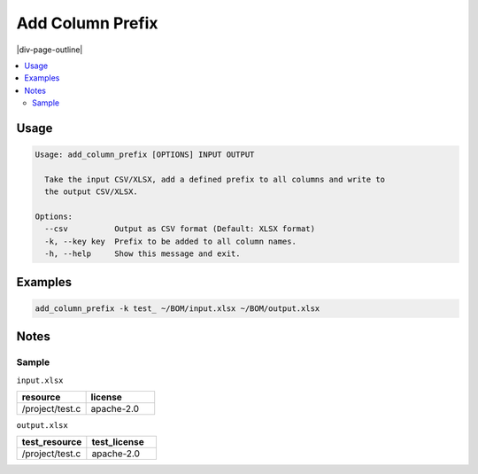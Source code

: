.. _add-column-prefix:

=================
Add Column Prefix
=================

|div-page-outline|

.. contents:: :local:
    :depth: 7



Usage
=====

.. code-block::

    Usage: add_column_prefix [OPTIONS] INPUT OUTPUT

      Take the input CSV/XLSX, add a defined prefix to all columns and write to
      the output CSV/XLSX.

    Options:
      --csv          Output as CSV format (Default: XLSX format)
      -k, --key key  Prefix to be added to all column names.
      -h, --help     Show this message and exit.

Examples
========

.. code-block::

   add_column_prefix -k test_ ~/BOM/input.xlsx ~/BOM/output.xlsx


Notes
=====

Sample
------

``input.xlsx``

.. list-table::
   :widths: 50 50
   :header-rows: 1

   * - resource
     - license
   * - /project/test.c
     - apache-2.0


``output.xlsx``

.. list-table::
   :widths: 50 50
   :header-rows: 1

   * - test_resource
     - test_license
   * - /project/test.c
     - apache-2.0
